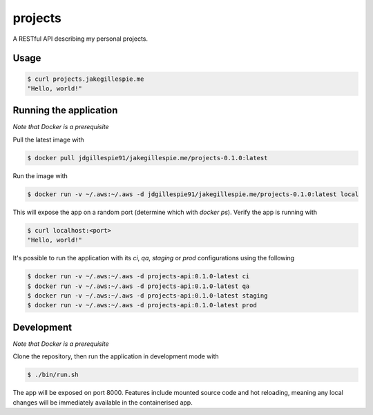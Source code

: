 projects
========

A RESTful API describing my personal projects.

Usage
-----

.. code-block:: bash

    $ curl projects.jakegillespie.me
    "Hello, world!"

Running the application
-----------------------

*Note that Docker is a prerequisite*

Pull the latest image with

.. code-block:: bash

    $ docker pull jdgillespie91/jakegillespie.me/projects-0.1.0:latest

Run the image with

.. code-block:: bash

    $ docker run -v ~/.aws:~/.aws -d jdgillespie91/jakegillespie.me/projects-0.1.0:latest local

This will expose the app on a random port (determine which with `docker ps`). Verify the app is running with

.. code-block:: bash

    $ curl localhost:<port>
    "Hello, world!"

It's possible to run the application with its *ci*, *qa*, *staging* or *prod* configurations using the following

.. code-block:: bash

    $ docker run -v ~/.aws:~/.aws -d projects-api:0.1.0-latest ci
    $ docker run -v ~/.aws:~/.aws -d projects-api:0.1.0-latest qa
    $ docker run -v ~/.aws:~/.aws -d projects-api:0.1.0-latest staging
    $ docker run -v ~/.aws:~/.aws -d projects-api:0.1.0-latest prod

Development
-----------

*Note that Docker is a prerequisite*

Clone the repository, then run the application in development mode with

.. code-block:: bash

    $ ./bin/run.sh

The app will be exposed on port 8000. Features include mounted source code and hot reloading, meaning any local changes will be immediately available in the containerised app.
